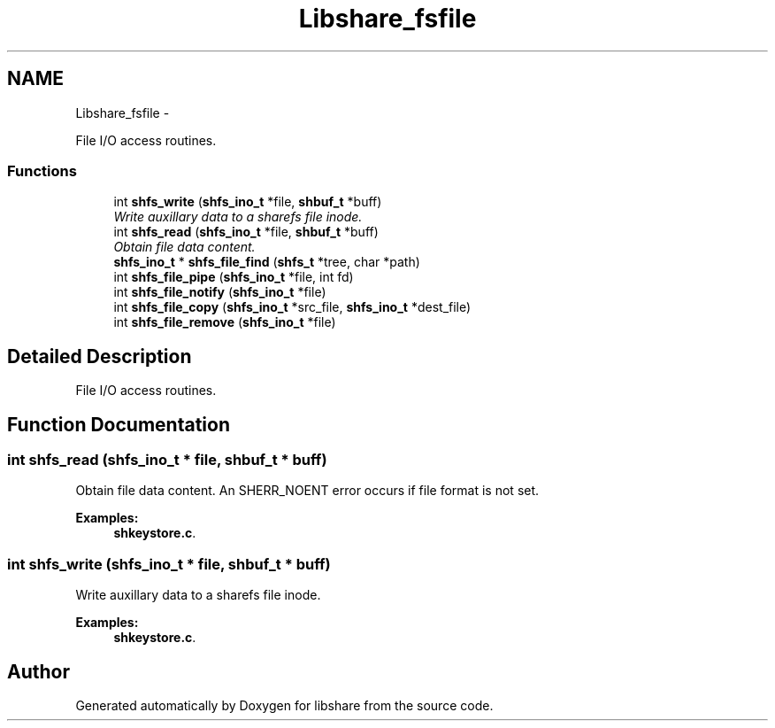 .TH "Libshare_fsfile" 3 "7 Apr 2015" "Version 2.24" "libshare" \" -*- nroff -*-
.ad l
.nh
.SH NAME
Libshare_fsfile \- 
.PP
File I/O access routines.  

.SS "Functions"

.in +1c
.ti -1c
.RI "int \fBshfs_write\fP (\fBshfs_ino_t\fP *file, \fBshbuf_t\fP *buff)"
.br
.RI "\fIWrite auxillary data to a sharefs file inode. \fP"
.ti -1c
.RI "int \fBshfs_read\fP (\fBshfs_ino_t\fP *file, \fBshbuf_t\fP *buff)"
.br
.RI "\fIObtain file data content. \fP"
.ti -1c
.RI "\fBshfs_ino_t\fP * \fBshfs_file_find\fP (\fBshfs_t\fP *tree, char *path)"
.br
.ti -1c
.RI "int \fBshfs_file_pipe\fP (\fBshfs_ino_t\fP *file, int fd)"
.br
.ti -1c
.RI "int \fBshfs_file_notify\fP (\fBshfs_ino_t\fP *file)"
.br
.ti -1c
.RI "int \fBshfs_file_copy\fP (\fBshfs_ino_t\fP *src_file, \fBshfs_ino_t\fP *dest_file)"
.br
.ti -1c
.RI "int \fBshfs_file_remove\fP (\fBshfs_ino_t\fP *file)"
.br
.in -1c
.SH "Detailed Description"
.PP 
File I/O access routines. 
.SH "Function Documentation"
.PP 
.SS "int shfs_read (\fBshfs_ino_t\fP * file, \fBshbuf_t\fP * buff)"
.PP
Obtain file data content. An SHERR_NOENT error occurs if file format is not set. 
.PP
\fBExamples: \fP
.in +1c
\fBshkeystore.c\fP.
.SS "int shfs_write (\fBshfs_ino_t\fP * file, \fBshbuf_t\fP * buff)"
.PP
Write auxillary data to a sharefs file inode. 
.PP
\fBExamples: \fP
.in +1c
\fBshkeystore.c\fP.
.SH "Author"
.PP 
Generated automatically by Doxygen for libshare from the source code.
